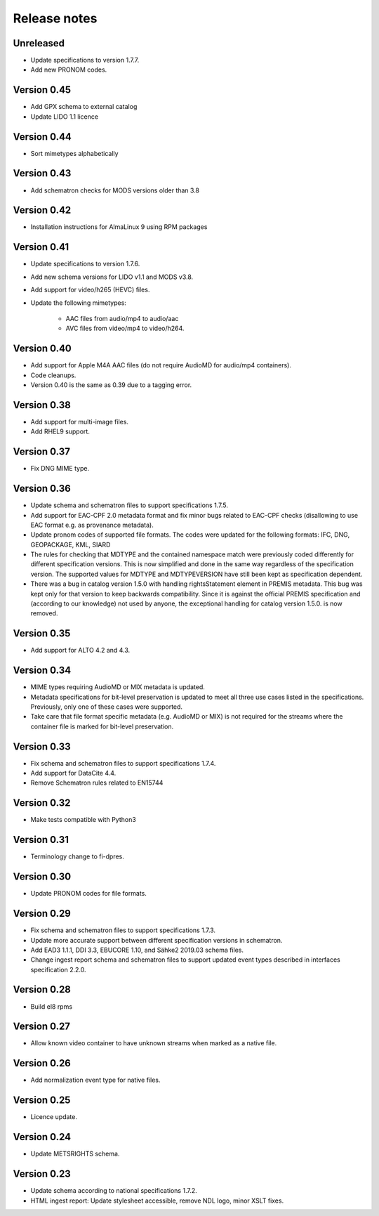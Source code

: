 Release notes
=============

Unreleased
----------

- Update specifications to version 1.7.7.
- Add new PRONOM codes.

Version 0.45
------------

- Add GPX schema to external catalog
- Update LIDO 1.1 licence

Version 0.44
------------

- Sort mimetypes alphabetically

Version 0.43
------------

- Add schematron checks for MODS versions older than 3.8

Version 0.42
------------

- Installation instructions for AlmaLinux 9 using RPM packages

Version 0.41
------------

- Update specifications to version 1.7.6.
- Add new schema versions for LIDO v1.1 and MODS v3.8.
- Add support for video/h265 (HEVC) files.
- Update the following mimetypes:

   - AAC files from audio/mp4 to audio/aac
   - AVC files from video/mp4 to video/h264.

Version 0.40
------------

- Add support for Apple M4A AAC files (do not require AudioMD for audio/mp4
  containers).
- Code cleanups.
- Version 0.40 is the same as 0.39 due to a tagging error.

Version 0.38
------------

- Add support for multi-image files.
- Add RHEL9 support.

Version 0.37
------------

- Fix DNG MIME type.

Version 0.36
------------

- Update schema and schematron files to support specifications 1.7.5.
- Add support for EAC-CPF 2.0 metadata format and fix minor bugs related to
  EAC-CPF checks (disallowing to use EAC format e.g. as provenance metadata).
- Update pronom codes of supported file formats. The codes were updated for
  the following formats: IFC, DNG, GEOPACKAGE, KML, SIARD
- The rules for checking that MDTYPE and the contained namespace match were
  previously coded differently for different specification versions. This is
  now simplified and done in the same way regardless of the specification
  version. The supported values for MDTYPE and MDTYPEVERSION have still been
  kept as specification dependent.
- There was a bug in catalog version 1.5.0 with handling rightsStatement
  element in PREMIS metadata. This bug was kept only for that version to keep
  backwards compatibility. Since it is against the official PREMIS
  specification and (according to our knowledge) not used by anyone, the
  exceptional handling for catalog version 1.5.0. is now removed.

Version 0.35
------------

- Add support for ALTO 4.2 and 4.3.

Version 0.34
------------

- MIME types requiring AudioMD or MIX metadata is updated.
- Metadata specifications for bit-level preservation is updated to meet all
  three use cases listed in the specifications. Previously, only one of these
  cases were supported.
- Take care that file format specific metadata (e.g. AudioMD or MIX) is not
  required for the streams where the container file is marked for bit-level
  preservation.

Version 0.33
------------

- Fix schema and schematron files to support specifications 1.7.4.
- Add support for DataCite 4.4.
- Remove Schematron rules related to EN15744

Version 0.32
------------

- Make tests compatible with Python3

Version 0.31
------------

- Terminology change to fi-dpres.

Version 0.30
------------

- Update PRONOM codes for file formats.

Version 0.29
------------

- Fix schema and schematron files to support specifications 1.7.3.
- Update more accurate support between different specification versions
  in schematron.
- Add EAD3 1.1.1, DDI 3.3, EBUCORE 1.10, and Sähke2 2019.03 schema files.
- Change ingest report schema and schematron files to support updated event
  types described in interfaces specification 2.2.0.

Version 0.28
------------

- Build el8 rpms

Version 0.27
------------

- Allow known video container to have unknown streams when marked as a native
  file.

Version 0.26
------------

- Add normalization event type for native files.

Version 0.25
------------

- Licence update.

Version 0.24
------------

- Update METSRIGHTS schema.

Version 0.23
------------

- Update schema according to national specifications 1.7.2.
- HTML ingest report: Update stylesheet accessible, remove NDL logo, minor
  XSLT fixes.
